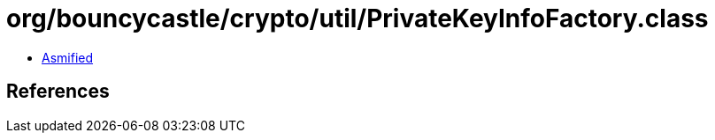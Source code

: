 = org/bouncycastle/crypto/util/PrivateKeyInfoFactory.class

 - link:PrivateKeyInfoFactory-asmified.java[Asmified]

== References


